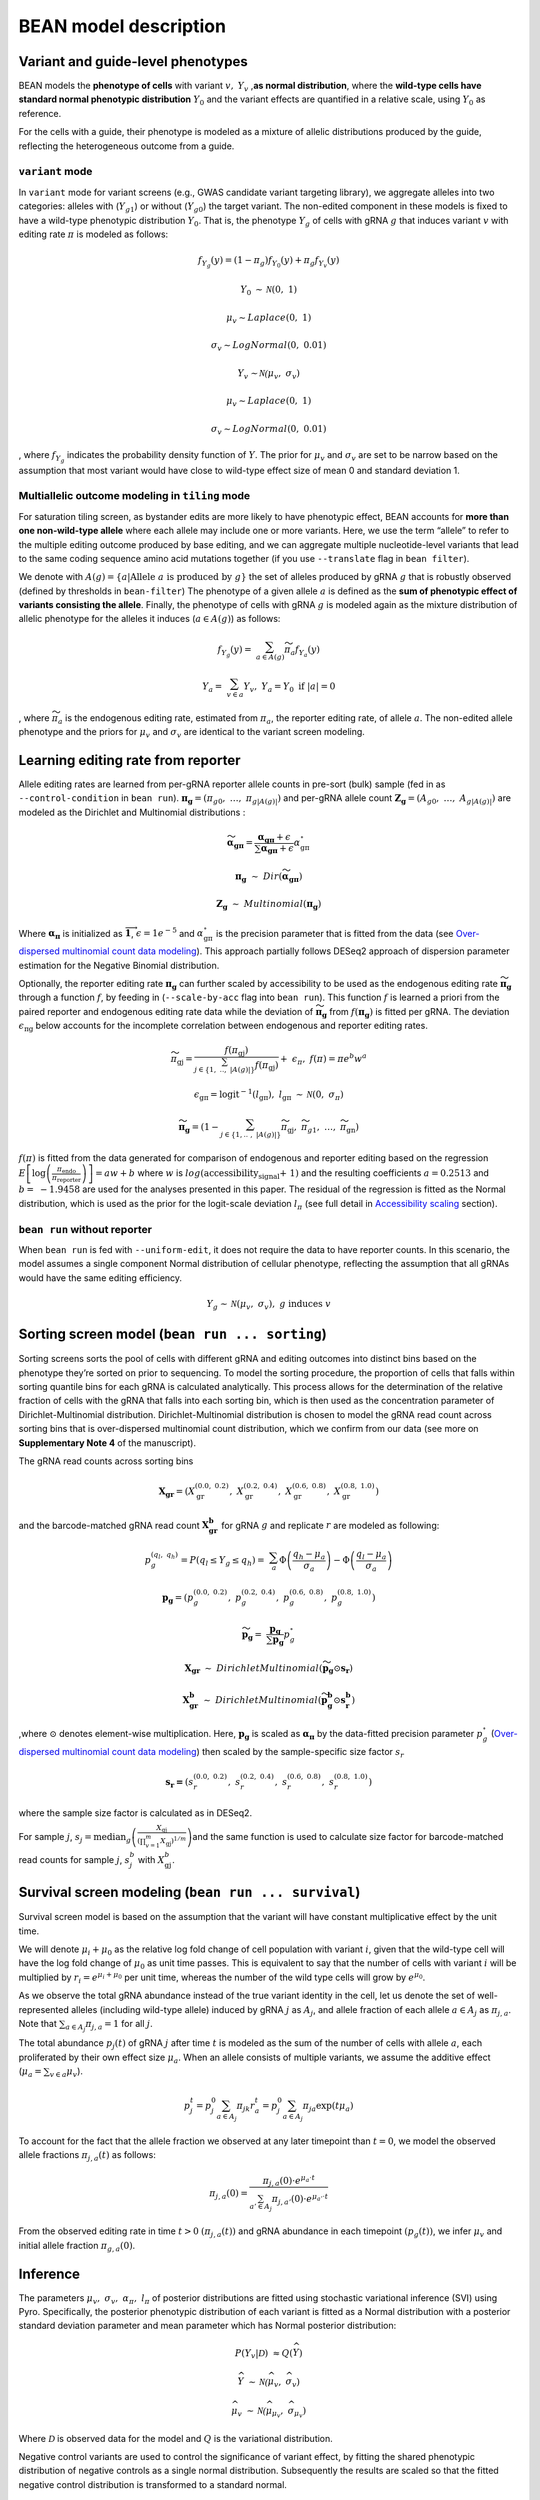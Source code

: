 BEAN model description
======================

Variant and guide-level phenotypes
----------------------------------

BEAN models the **phenotype of cells** with variant :math:`v,`
:math:`Y_{v}` ,\ **as normal distribution**, where the **wild-type cells
have standard normal phenotypic distribution** :math:`Y_{0}` and the
variant effects are quantified in a relative scale, using :math:`Y_{0}`
as reference.

.. raw:: html

   <figure>
   <img src="assets/model_legend_pheno.png" alt="legend" width="600"/>
   </figure>

For the cells with a guide, their phenotype is modeled as a mixture of
allelic distributions produced by the guide, reflecting the
heterogeneous outcome from a guide.

``variant`` mode
~~~~~~~~~~~~~~~~

In ``variant`` mode for variant screens (e.g., GWAS candidate variant
targeting library), we aggregate alleles into two categories: alleles
with (:math:`Y_{g1}`) or without (:math:`Y_{g0}`) the target variant.
The non-edited component in these models is fixed to have a wild-type
phenotypic distribution :math:`Y_0`. That is, the phenotype
:math:`Y_{g}` of cells with gRNA :math:`g` that induces variant
:math:`v` with editing rate :math:`\pi` is modeled as follows:

.. math::


   f_{Y_{g}}(y) = \left( 1 - \pi_{g} \right)f_{Y_{0}}(y) + \pi_{g}f_{Y_{v}}(y)

.. math::


   Y_{0}\mathcal{\sim\ N}\left( 0,\ 1 \right)

.. math::


   \mu_{v}\sim Laplace(0,\ 1)

.. math::


   \sigma_{v}\sim LogNormal(0,\ 0.01)

.. math::


   Y_{v}\mathcal{\sim N(}\mu_{v},\ \sigma_{v})

.. math::


   \mu_{v}\sim Laplace(0,\ 1)

.. math::


   \sigma_{v}\sim LogNormal(0,\ 0.01)

, where :math:`f_{Y_g}` indicates the probability density function of
:math:`Y`. The prior for :math:`\mu_{v}` and :math:`\sigma_{v}` are set
to be narrow based on the assumption that most variant would have close
to wild-type effect size of mean 0 and standard deviation 1.

.. raw:: html

   <figure>
   <img src="assets/model_mixture.png" alt="legend" width="350"/>
   </figure>

Multiallelic outcome modeling in ``tiling`` mode
~~~~~~~~~~~~~~~~~~~~~~~~~~~~~~~~~~~~~~~~~~~~~~~~

For saturation tiling screen, as bystander edits are more likely to have
phenotypic effect, BEAN accounts for **more than one non-wild-type
allele** where each allele may include one or more variants. Here, we
use the term “allele” to refer to the multiple editing outcome produced
by base editing, and we can aggregate multiple nucleotide-level variants
that lead to the same coding sequence amino acid mutations together (if
you use ``--translate`` flag in ``bean filter``).

We denote with
:math:`A\left( g \right) = \{ a|\text{Allele }a\text{ is produced by }g\}` the
set of alleles produced by gRNA :math:`g` that is robustly observed
(defined by thresholds in ``bean-filter``) The phenotype of a given
allele :math:`a` is defined as the **sum of phenotypic effect of
variants consisting the allele**. Finally, the phenotype of cells with
gRNA :math:`g` is modeled again as the mixture distribution of allelic
phenotype for the alleles it induces (:math:`a \in A(g)`) as follows:

.. math::


   f_{Y_{g}}(y) = \ \sum_{a \in A(g)}^{}{{\widetilde{\pi}}_{a}f_{Y_{a}}(y)}

.. math::


   Y_{a} = \ \sum_{v \in a}^{}Y_{v},\ \ Y_{a} = Y_{0}\text{ if }\left| a \right| = 0

, where :math:`\widetilde{\pi_{a}}` is the endogenous editing rate,
estimated from :math:`\pi_{a}`, the reporter editing rate, of allele
:math:`a`. The non-edited allele phenotype and the priors for
:math:`\mu_{v}` and :math:`\sigma_{v}` are identical to the variant
screen modeling.

Learning editing rate from reporter
-----------------------------------

Allele editing rates are learned from per-gRNA reporter allele counts in
pre-sort (bulk) sample (fed in as ``--control-condition`` in
``bean run``).
:math:`\mathbf{\pi}_{\mathbf{g}} = (\pi_{g0},\ \ldots,\ \pi_{g|A\left( g \right)|})`
and per-gRNA allele count
:math:`\mathbf{Z}_{\mathbf{g}} = \left( A_{g0},\ \ldots,\ A_{g\left| A\left( g \right) \right|} \right)`
are modeled as the Dirichlet and Multinomial distributions :

.. math::


   \widetilde{\mathbf{\alpha}_{\mathbf{\text{gπ}}}} = \frac{\mathbf{\alpha}_{\mathbf{\text{gπ}}} + \epsilon}{\sum\mathbf{\alpha}_{\mathbf{\text{gπ}}} + \epsilon}\alpha_{\text{gπ}}^{\circ}

.. math::


   \mathbf{\pi}_{\mathbf{g}}\mathbf{\ }\sim\ Dir(\widetilde{\mathbf{\alpha}_{\mathbf{\text{gπ}}}})

.. math::


   \mathbf{Z}_{\mathbf{g}}\ \sim\ Multinomial(\mathbf{\pi}_{\mathbf{g}})

Where :math:`\mathbf{\alpha}_{\mathbf{\pi}}` is initialized as
:math:`\overrightarrow{\mathbf{1}}`, :math:`\epsilon = 1e^{- 5}` and
:math:`\alpha_{\text{gπ}}^{\circ}` is the precision parameter that is
fitted from the data (see `Over-dispersed multinomial count data
modeling <#over-dispersed-multinomial-count-data-modeling>`__). This
approach partially follows DESeq2 approach of dispersion parameter
estimation for the Negative Binomial distribution.

Optionally, the reporter editing rate :math:`\mathbf{\pi}_{\mathbf{g}}`
can further scaled by accessibility to be used as the endogenous editing
rate :math:`\widetilde{\mathbf{\pi}_{\mathbf{g}}}` through a function
:math:`f`, by feeding in (``--scale-by-acc`` flag into ``bean run``).
This function :math:`f` is learned a priori from the paired reporter and
endogenous editing rate data while the deviation of
:math:`\widetilde{\mathbf{\pi}_{\mathbf{g}}}` from
:math:`f\left( \mathbf{\pi}_{\mathbf{g}} \right)` is fitted per gRNA.
The deviation :math:`\epsilon_{\text{πg}}` below accounts for the
incomplete correlation between endogenous and reporter editing rates.

.. math::


   \widetilde{\pi_{\text{gj}}} = \frac{f(\pi_{\text{gj}})}{\sum_{j \in \left\{ 1,\ ..,\ \left| A\left( g \right) \right| \right\}}^{}{f(\pi_{\text{gj}})}} + \ \epsilon_{\pi},\ \ f\left( \pi \right) = \pi e^{b}w^{a}

.. math::


   \epsilon_{\text{gπ}} = \text{logit}^{- 1}\left( l_{\text{gπ}} \right),\ \ l_{\text{gπ}}\mathcal{\ \sim\ N}(0,\ \sigma_{\pi})

.. math::


   \widetilde{\mathbf{\pi}_{\mathbf{g}}} = \left( 1 - \sum_{j \in \left\{ 1,..\ ,\ \left| A\left( g \right) \right| \right\}}^{}\widetilde{\pi_{\text{gj}}},\ \ \widetilde{\pi_{g1}},\ \ \ldots,\ \ \widetilde{\ \pi_{\text{gn}}} \right)

.. raw:: html

   <figure>
   <img src="assets/model_editing_rate.png" alt="legend" width="500"/>
   </figure>

:math:`f\left( \pi \right)` is fitted from the data generated for
comparison of endogenous and reporter editing based on the regression
:math:`E\left\lbrack \log\left( \frac{\pi_{\text{endo}}}{\pi_{\text{reporter}}} \right) \right\rbrack = aw + b`
where :math:`w` is :math:`log(\text{accessibility_signal + 1})` and the
resulting coefficients :math:`a = 0.2513` and :math:`b = \  - 1.9458`
are used for the analyses presented in this paper. The residual of the
regression is fitted as the Normal distribution, which is used as the
prior for the logit-scale deviation :math:`l_{\pi}` (see full detail in
`Accessibility scaling <#adjusting-editing-rates-by-accessibility-with-scale-by-acc>`__
section).

``bean run`` without reporter
~~~~~~~~~~~~~~~~~~~~~~~~~~~~~

When ``bean run`` is fed with ``--uniform-edit``, it does not require
the data to have reporter counts. In this scenario, the model assumes a
single component Normal distribution of cellular phenotype, reflecting
the assumption that all gRNAs would have the same editing efficiency.

.. math::


   Y_{g}\mathcal{\sim\ N}\left( \mu_{v},\ \sigma_{v} \right),\ g\ \text{induces}\ v

Sorting screen model (``bean run ... sorting``)
-----------------------------------------------

Sorting screens sorts the pool of cells with different gRNA and editing
outcomes into distinct bins based on the phenotype they’re sorted on
prior to sequencing. To model the sorting procedure, the proportion of
cells that falls within sorting quantile bins for each gRNA is
calculated analytically. This process allows for the determination of
the relative fraction of cells with the gRNA that falls into each
sorting bin, which is then used as the concentration parameter of
Dirichlet-Multinomial distribution. Dirichlet-Multinomial distribution
is chosen to model the gRNA read count across sorting bins that is
over-dispersed multinomial count distribution, which we confirm from our
data (see more on **Supplementary Note 4** of the manuscript).

The gRNA read counts across sorting bins

.. math::


   \mathbf{X}_{\mathbf{\text{gr}}} = (X_{\text{gr}}^{\left( 0.0,\ 0.2 \right)},\ X_{\text{gr}}^{\left( 0.2,\ 0.4 \right)},\ X_{\text{gr}}^{\left( 0.6,\ 0.8 \right)},\ X_{\text{gr}}^{\left( 0.8,\ 1.0 \right)})

and the barcode-matched gRNA read count
:math:`\mathbf{X}_{\mathbf{\text{gr}}}^{\mathbf{b}}\mathbf{\ }`\ for
gRNA :math:`g` and replicate :math:`r` are modeled as following:

.. math::


   p_{g}^{(q_{l},\ q_{h})} = P\left( q_{l} \leq Y_{g} \leq q_{h} \right) = \ \sum_{a}^{}{\Phi\left( \frac{q_{h} - \mu_{a}}{\sigma_{a}} \right) - \Phi\left( \frac{q_{l} - \mu_{a}}{\sigma_{a}} \right)}

.. math::


   \mathbf{p}_{\mathbf{g}} = (p_{g}^{\left( 0.0,\ 0.2 \right)},\ p_{g}^{\left( 0.2,\ 0.4 \right)},\ p_{g}^{\left( 0.6,\ 0.8 \right)},\ p_{g}^{\left( 0.8,\ 1.0 \right)})

.. math::


   \widetilde{\mathbf{p}_{\mathbf{g}}} = \ \frac{\mathbf{p}_{\mathbf{g}}}{\sum\mathbf{p}_{\mathbf{g}}}p_{g}^{\circ}

.. math::


   \mathbf{X}_{\mathbf{\text{gr}}}\ \sim\ DirichletMultinomial(\widetilde{\mathbf{p}_{\mathbf{g}}} \odot \mathbf{s}_{\mathbf{r}})

.. math::


   \mathbf{X}_{\mathbf{\text{gr}}}^{\mathbf{b}}\ \sim\ DirichletMultinomial(\widetilde{\mathbf{p}_{\mathbf{g}}^{\mathbf{b}}} \odot \mathbf{s}_{\mathbf{r}}^{\mathbf{b}})

,where :math:`\odot` denotes element-wise multiplication. Here,
:math:`\mathbf{p}_{\mathbf{g}}` is scaled as
:math:`\mathbf{\alpha}_{\mathbf{\pi}}` by the data-fitted precision
parameter :math:`p_{g}^{\circ}` (`Over-dispersed multinomial count data
modeling <#over-dispersed-multinomial-count-data-modeling>`__) then
scaled by the sample-specific size factor :math:`s_r`

.. math::


   \mathbf{s}_{\mathbf{r}}\mathbf{=}(s_{r}^{\left( 0.0,\ 0.2 \right)},\ s_{r}^{\left( 0.2,\ 0.4 \right)},\ s_{r}^{\left( 0.6,\ 0.8 \right)},\ s_{r}^{\left( 0.8,\ 1.0 \right)})\ \mathbf{\ }

where the sample size factor is calculated as in DESeq2.

.. raw:: html

   <figure>
   <img src="assets/model_sorting.png" alt="legend" width="500"/>
   </figure>

For sample :math:`j`,
:math:`s_{j} = \text{median}_{g}\left(\frac{X_{\text{gj}}}{\left( \prod_{v = 1}^{m}X_{\text{gj}} \right)^{1/m}} \right)`\ and
the same function is used to calculate size factor for barcode-matched
read counts for sample :math:`j`, :math:`s_{j}^{b}` with
:math:`X_{\text{gj}}^{b}`.


Survival screen modeling (``bean run ... survival``)
-----------------------------------------------------

Survival screen model is based on the assumption that the variant will
have constant multiplicative effect by the unit time.

.. image:: assets/prolif_screen.svg
  :width: 400

We will denote :math:`\mu_i + \mu_0` as the relative log fold change of
cell population with variant :math:`i`, given that the wild-type cell
will have the log fold change of :math:`\mu_0` as unit time passes. This
is equivalent to say that the number of cells with variant :math:`i`
will be multiplied by :math:`r_i = e^{\mu_i + \mu_0}` per unit time,
whereas the number of the wild type cells will grow by
:math:`e^{\mu_0}`.

As we observe the total gRNA abundance instead of the true variant
identity in the cell, let us denote the set of well-represented alleles
(including wild-type allele) induced by gRNA :math:`j` as :math:`A_j`,
and allele fraction of each allele :math:`a \in A_j` as
:math:`\pi_{j,a}`. Note that :math:`\sum_{a \in A_j} \pi_{j,a} = 1` for
all :math:`j`.

The total abundance :math:`p_j(t)` of gRNA :math:`j` after time
:math:`t` is modeled as the sum of the number of cells with allele
:math:`a`, each proliferated by their own effect size :math:`\mu_a`.
When an allele consists of multiple variants, we assume the additive
effect (:math:`\mu_a = \sum_{v \in a} \mu_v`).

.. math::


   p_j^t = p_j^0 \sum_{a\in A_j}{\pi_{jk}r_{a}^t} = p_j^0 \sum_{a \in A_j} \pi_{ja} \exp(t\mu_{a})

To account for the fact that the allele fraction we observed at any
later timepoint than :math:`t = 0`, we model the observed allele
fractions :math:`\pi_{j,a}(t)` as follows:

.. math::


   \pi_{j,a}(0) = \frac{\pi_{j,a}(0) \cdot e^{\mu_a \cdot t}}{\sum_{a' \in A_j} \pi_{j,a'}(0) \cdot e^{\mu_{a'} \cdot t}}

From the observed editing rate in time :math:`t>0`
:math:`(\pi_{j,a}(t))` and gRNA abundance in each timepoint
:math:`(p_g(t))`, we infer :math:`\mu_v` and initial allele fraction
:math:`\pi_{g,a}(0)`.



Inference
---------

The parameters :math:`\mu_{v},\ \sigma_{v},\ \alpha_{\pi},\ l_{\pi}` of
posterior distributions are fitted using stochastic variational
inference (SVI) using Pyro. Specifically, the posterior phenotypic
distribution of each variant is fitted as a Normal distribution with a
posterior standard deviation parameter and mean parameter which has
Normal posterior distribution:

.. math::


   P\left( Y_{v} \middle| \mathcal{D} \right)\  \approx Q(\widehat{Y})

.. math::


   \widehat{Y}\mathcal{\ \sim\ N(}\widehat{\mu_{v}},\ \widehat{\sigma_{v}})

.. math::


   \widehat{\mu_{v}}\mathcal{\ \sim\ N(}\widehat{\mu_{\mu_{v}}},\ \widehat{\sigma_{\mu_{v}}})

Where :math:`\mathcal{D}` is observed data for the model and :math:`Q`
is the variational distribution.

.. raw:: html

   <figure>
   <img src="assets/model_output_simple.png" alt="legend" width="400"/>
   </figure>

Negative control variants are used to control the significance of
variant effect, by fitting the shared phenotypic distribution of
negative controls as a single normal distribution. Subsequently the
results are scaled so that the fitted negative control distribution is
transformed to a standard normal.

.. math::


   \widehat{Y_{\text{ctrl}}}\mathcal{\ \sim\ N(}\widehat{\mu_{\text{ctrl}}},\ \widehat{\sigma_{\text{ctrl}}})

.. math::


   Y_{v}^{\left( \text{scaled} \right)} = \frac{\widehat{Y_{v}} - \ \widehat{\mu_{\text{ctrl}}}}{\widehat{\sigma_{\text{ctrl}}}\text{|}\mathcal{D}}\mathcal{\ \ \sim\ N(}\mu_{v}^{\left( \text{scaled} \right)},\ \sigma_{v}^{\left( \text{scaled} \right)})

.. math::


   \mu_{v}^{\left( \text{scaled} \right)} = \frac{\widehat{\mu_{\mu_{v}}} - \widehat{\mu_{\text{ctrl}}}}{\widehat{\sigma_{\text{ctrl}}}}\mathcal{\ \ \sim\ N(}\mu_{\mu_{v}}^{\left( \text{scaled} \right)},\ \sigma_{\mu_{v}}^{\left( \text{scaled} \right)})

In order to control for false discovery with negative control variants,
the standard deviations of variants
:math:`\sigma_{\mu_{v}}^{\left( \text{scaled} \right)}` are scaled so
that the standard deviation of :math:`\mu_{n}`, where :math:`n` are the
negative control variants, is equal to 1.

.. math::


   \sigma_{\mu_{v}}^{(adj)} = \ \sigma_{\mu_{v}}^{\left( \text{scaled} \right)}\ *\widehat{\sigma_{n}}

Where :math:`\widehat{\sigma_{n}}` is fitted as the standard deviation
estimate of
:math:`z_{\mu_{n}}^{(scaled)} = \mu_{\mu_{n}}^{\left( \text{scaled} \right)}/\sigma_{\mu_{n}}^{(scaled)}`.

The model's output includes various parameters relating to the phenotype
of the variant, such as the mean and standard deviation of variant
phenotype
:math:`\mu_{v}^{\left( \text{scaled} \right)},\ \sigma_{v}^{\left( \text{scaled} \right)}`
and scaled and significance-adjusted phenotypic mean distribution
parameters
:math:`\mu_{\mu_{v}}^{\left( \text{scaled} \right)},\ \sigma_{\mu_{v}}^{\left( \text{scaled} \right)},\ \sigma_{v}^{(adj)},\ z_{\mu_{v}}^{(adj)}`
where
:math:`z_{\mu_{v}}^{(adj)} = \mu_{\mu_{v}}^{\left( \text{scaled} \right)}/\ \sigma_{\mu_{v}}^{(adj)}`
are reported together with metrics quantifying per-variant evidence
provided in the input. For \`variant\` mode, the mean targeting gRNA
editing rate is reported and for \`tiling\` mode, the number of gRNAs
covering each variant (`n_guide`), number of co-occurring variants that
is edited together in any of the observed alleles (`n_coocc`), and
effective editing rate which is calculated as
:math:`\sum_{g \in \{ g|g\ \text{induces}\ v\}}^{}{\sum_{a \in \{ g\ \text{induces}\ a,\ a\text{ has }v\}}^{}\frac{\widetilde{\pi_{\text{ga}}}}{\left| a \right|}}`,
are reported. The model, variational distribution and inference
procedure are available as the default options of ``bean-run`` command
of *bean*\ :sup:`21` software. Specifically, BEAN-Uniform is run with
``--uniform-edit`` and full BEAN model is run by specifying
``--scale-by-acc`` argument. 


Adjusting editing rates by accessibility with ``--scale-by-acc``
----------------------------------------------------------------------------

BEAN takes account for the observation that endogenous editing rate
 :math:`\widetilde{\mathbf{\pi}}` is roughly proportional to the
reporter editing rate :math:`\mathbf{\pi}` and is scaled by the loci
accessibility.

.. raw:: html

   <figure>
   <img src="assets/model_acc.png" alt="legend" width="600"/>
   <figcaption>Fig 1f of the manuscript</figcaption>
   </figure>

In the model, BEAN fits a function :math:`f` that maps the reporter
editing rate to the endogenous editing rate by assuming the proportional
relationship with error
:math:`\widetilde{\pi_{\text{gj}}} = f\left( \pi_{\text{gj}} \right) = c\pi_{\text{gj}} + \epsilon_{g}`
for non-wild-type allele :math:`j` and the scaling factor :math:`c` is
the function of accessibility.

The scaling factor :math:`c` is fitted from data by fitting the ratio
between the observed nucleotide-level editing rate
:math:`\pi_{\text{gi}}` in reporter and endogenous target site editing
rate :math:`\widetilde{\pi_{\text{gi}}}` in the mini-tiling screen data.
Specifically, linear model of
:math:`r = \log\left( \frac{\widetilde{\pi_{\text{gi}}} + 0.05}{\pi_{\text{gi}} + 0.05} \right),\ \ E\left\lbrack r \right\rbrack = aw + b`
was studied where
:math:`w = \text{window_mean}\left( \log\left( \text{accessibility_signal} + 1 \right) \right)`
and :math:`\text{accessibility_signal}` is the mean log-transformed
accessibility signal. The coefficients were fitted to be
:math:`a = 0.2513,\ b = - 1.9458` from our data and would be used as the
default value.

The fitted relationship was used to transform allele editing rate in the
reporter to the rate in the endogenous editing. To account for the
deviation of :math:`r` from the predicted, :math:`\epsilon_{g}`
=\ :math:`\text{logit}\left( \sum_{i \neq 0}^{}\widetilde{\pi_{\text{gj}}} \right) - \text{logit}\left( \sum_{i \neq 0}^{}\pi_{\text{gj}} \right)`
is fitted during the inference time per gRNA :math:`g`, and its prior is
set to be :math:`\epsilon_{g}\mathcal{\sim N}(0,\ \sigma_{\epsilon})`
where :math:`\sigma_{\epsilon} = 0.655` is the observed standard
deviation of the residual
:math:`\text{logit}\left( \widetilde{\pi_{\text{gi}}} \right) - \text{logit}\left( f\left( \pi_{\text{gi}} \right) \right)`
using the :math:`f` from the above fitted relationship.

See full detail in Supplementary Notes 2.4.3 and Supplementary Figure 16
in the manuscript.

Over-dispersed multinomial count data modeling
----------------------------------------------

We follow the DESeq procedure of utilizing depth-normalized sample mean
and variance to fit the total concentration estimate
:math:`\alpha_{g}^{\circ} = \sum_{k}^{}\alpha_{g}^{(k)}` for each gRNA
:math:`g` and trend-fitting the concentration estimates with
depth-normalized total counts, where :math:`\alpha_{g}^{(k)}`\ is the
concentration parameter of Dirichlet-Multinomial distribution
:math:`X_{g}\ \sim\ DirMult(n_{g},\ \mathbf{\alpha =}(\alpha_{g}^{\left( 1 \right)},\ldots,\ \alpha_{g}^{(d)}))`
of a specific gRNA :math:`g`. Subscript :math:`g` is omitted below until
otherwise described for simplicity.

First, we obtain formula to estimate per-gRNA :math:`\alpha^{\circ}`
values using method-of-moments. For
:math:`X = (X^{\left( 1 \right)},\ldots,\ X^{(d)})` and
:math:`k \in \{ 1,\ \ldots,\ d\}`,

.. math::


   \mu^{(k)} = E\left\lbrack X^{(k)} \right\rbrack = np^{(k)}


.. math::


   V^{(k)} = Var \left( X^{(k)} \right) = np^{(k)} \left( 1 - p^{(k)} \right) \left( 1 + \frac{n - 1}{1 + \alpha^{\circ}} \right)



Where
:math:`p^{(k)} = \frac{\alpha^{\left( k \right)}}{\alpha^{\circ}}`.
Given :math:`n`, we can get the method-of-moment estimates of
:math:`p^{(k)}`\ and :math:`\alpha^{\circ}` as

.. math::


   \widehat{p^{(k)}} = \frac{\widehat{\mu^{(k)}}}{n}



.. math::


  \widehat{\alpha^{\circ}} = \left( \sum_{k \in \{ 1 \ldots d \}}^{}{\frac{n - 1}{\frac{\widehat{V^{(k)}} - \widehat{\mu^{(k)}}}{n\widehat{p^{(k)}} \left( 1 - \widehat{p^{(k)}} \right) } - 1 + \frac{1}{1 - \widehat{p^{(k)}}}} - 1} \right)/d



Next, as multiple observations from different replicates does not share
:math:`n` across replicates, we follow DESeq’s count normalization
procedure to obtain within-group variances and means as follows. Here,
:math:`s_{r}^{\left( k \right)}` is the size factor of the sample in
:math:`r^{\text{th}}` replicate and :math:`k^{\text{th}}` sorting bin
calculated as in DESeq2.

.. math::


   \widehat{\mu^{(k)}} = \sum_{r = 1\ldots R}^{}\frac{X_{r}^{\left( k \right)}\text{/}\ s_{r}^{\left( k \right)}}{R}

.. math::


   \widehat{V^{(k)}} = \frac{\sum_{r = 1\ldots R}^{}\left( X_{r}^{\left( k \right)}\text{/}\ s_{r}^{\left( k \right)} - \widehat{\mu^{\left( k \right)}} \right)^{2}}{R}

We report overdispersion of counts from comparing within-group variances
and and multinomial variances. Furthermore, we observed strong linear
trend between the normalized total count
:math:`\widehat{n} = \sum_{k}^{}\widehat{\mu^{(k)}}` and
:math:`\widehat{\alpha^{\circ}}` in log scale. Thus, the linear trend
between :math:`log(\widehat{n})` and
:math:`log(\widehat{\alpha^{\circ}})` is fit (See more detail in
Supplementary Fig. 17 of the manuscript).

.. math::


   \tau_{g} = \ \log\left( \widehat{\alpha_{g}^{\circ}} \right)\sim\beta_{0} + \beta_{1}log({\widehat{n}}_{g})

.. math::


   \log\left( {\widehat{\alpha^{\circ}}}_{\text{tr}}\left( {\widehat{n}}_{g} \right) \right) = \widehat{\beta_{0}} + \widehat{\beta_{1}}log({\widehat{n}}_{g})

We
take\ :math:`\ {\widehat{\alpha^{\circ}}}_{\text{tr}}\left( {\widehat{n}}_{g} \right)`
as the final :math:`\alpha^{\circ}` estimate. We provide the option to
shrink the :math:`\widehat{\alpha_{g}^{\circ}}` for each gRNA :math:`g`
towards the trend-fitted
:math:`{\widehat{\alpha^{\circ}}}_{\text{tr}}\left( {\widehat{n}}_{g} \right)`
with ``--shrink-alpha`` argument of ``bean run`` that utilizes
Normal-Normal conjugacy. Specifically, we consider the trend-fitted
concentration estimate
:math:`\log\left( {\widehat{\alpha^{\circ}}}_{\text{tr}}\left( {\widehat{n}}_{g} \right) \right)`
as the mean of the prior distribution of :math:`\kappa_{g}`, which is
the mean of the normal distribution that gives rise to the
methods-of-moment(MoM)-fitted
:math:`\tau_{g} = \log\left( \widehat{\alpha_{g}^{\circ}} \right)` for
individual gRNA.

.. math::


   \kappa_{g}\mathcal{\sim\ N}\left( \log\left( {\widehat{\alpha^{\circ}}}_{\text{tr}}\left( {\widehat{n}}_{g} \right) \right),\ \eta \right)

.. math::


   \tau_{g}|\kappa_{g} \sim \mathcal{N}\left( \kappa_{g}, \nu \right)


.. math::


   \eta = \frac{\sum_{g \in G}^{}\left( \tau_{g} - log\left( {\widehat{\alpha^{\circ}}}_{\text{tr}}\left( {\widehat{n}}_{g} \right) \right)\  \right)^{2}}{\left| G \right| - 1}


.. math::


   {\log\left( \widehat{\alpha_{g}^{\circ}} \right)}_{\text{shrink}} = E\left\lbrack \kappa_{g} \middle| \tau_{g} \right\rbrack = \ \frac{\eta}{\nu + \eta}\tau_{g} + \frac{\nu}{\nu + \eta}\log\left( {\widehat{\alpha^{\circ}}}_{\text{tr}}\left( {\widehat{n}}_{g} \right) \right)

Here, :math:`G` is the set of gRNAs.
